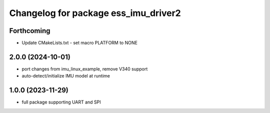 ^^^^^^^^^^^^^^^^^^^^^^^^^^^^^^^^^^^^^
Changelog for package ess_imu_driver2
^^^^^^^^^^^^^^^^^^^^^^^^^^^^^^^^^^^^^

Forthcoming
-----------
* Update CMakeLists.txt - set macro PLATFORM to NONE

2.0.0 (2024-10-01)
------------------
* port changes from imu_linux_example, remove V340 support
* auto-detect/initialize IMU model at runtime

1.0.0 (2023-11-29)
------------------
* full package supporting UART and SPI
